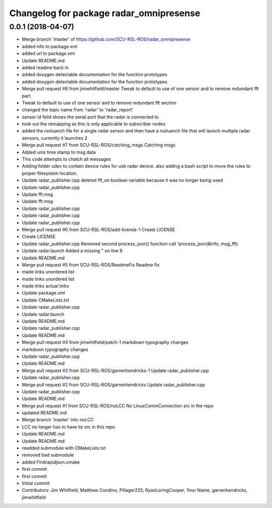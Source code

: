 ^^^^^^^^^^^^^^^^^^^^^^^^^^^^^^^^^^^^^^^^
Changelog for package radar_omnipresense
^^^^^^^^^^^^^^^^^^^^^^^^^^^^^^^^^^^^^^^^

0.0.1 (2018-04-07)
------------------
* Merge branch 'master' of https://github.com/SCU-RSL-ROS/radar_omnipresense
* added info to package.xml
* added url to package.xml
* Update README.md
* added readme back in
* added doxygen detectable documentation for the function prototypes
* added doxygen detectable documentation for the function prototypes
* Merge pull request `#8 <https://github.com/SCU-RSL-ROS/radar_omnipresense/issues/8>`_ from jimwhitfield/master
  Tweak to default to use of one sensor and to remove redundant fft part
* Tweak to default to use of one sensor and to remove redundant fft section
* changed the topic name from 'radar' to 'radar_report'
* sensor id feild shows the serial port that the radar is connected to
* took out the remapping as this is only applicable to subscriber nodes
* added the rosluanch file for a single radar sensor and then have a rosluanch file that will launch multiple radar sensors, currently it launches 2
* Merge pull request `#7 <https://github.com/SCU-RSL-ROS/radar_omnipresense/issues/7>`_ from SCU-RSL-ROS/catching_msgs
  Catching msgs
* Added unix time stamp to msg data
* This code attempts to chatch all messages
* Adding folder udev to contain device rules for usb radar device. also adding a bash script to move the rules to proper filesystem location.
* Update radar_publisher.cpp
  deleted fft_on boolean variable because it was no longer being used
* Update radar_publisher.cpp
* Update fft.msg
* Update fft.msg
* Update radar_publisher.cpp
* Update radar_publisher.cpp
* Update radar_publisher.cpp
* Merge pull request `#6 <https://github.com/SCU-RSL-ROS/radar_omnipresense/issues/6>`_ from SCU-RSL-ROS/add-license-1
  Create LICENSE
* Create LICENSE
* Update radar_publisher.cpp
  Removed second process_json() function call 'process_json(&info, msg_fft)
* Update radar.launch
  Added a missing " on line 9
* Update README.md
* Merge pull request `#5 <https://github.com/SCU-RSL-ROS/radar_omnipresense/issues/5>`_ from SCU-RSL-ROS/ReadmeFix
  Readme fix
* made links unordered list
* made links unordered list
* made links actual links
* Update package.xml
* Update CMakeLists.txt
* Update radar_publisher.cpp
* Update radar.launch
* Update README.md
* Update radar_publisher.cpp
* Update README.md
* Merge pull request `#4 <https://github.com/SCU-RSL-ROS/radar_omnipresense/issues/4>`_ from jimwhitfield/patch-1
  markdown typography changes
* markdown typography changes
* Update radar_publisher.cpp
* Update README.md
* Merge pull request `#3 <https://github.com/SCU-RSL-ROS/radar_omnipresense/issues/3>`_ from SCU-RSL-ROS/garrenhendricks-1
  Update radar_publisher.cpp
* Update radar_publisher.cpp
* Merge pull request `#2 <https://github.com/SCU-RSL-ROS/radar_omnipresense/issues/2>`_ from SCU-RSL-ROS/garrenhendricks
  Update radar_publisher.cpp
* Update radar_publisher.cpp
* Update README.md
* Merge pull request `#1 <https://github.com/SCU-RSL-ROS/radar_omnipresense/issues/1>`_ from SCU-RSL-ROS/noLCC
  No LinuxCommConnection src in the repo
* updated README.md
* Merge branch 'master' into noLCC
* LCC no longer has to have its src in this repo
* Update README.md
* Update README.md
* readded submodule with CMakeLists.txt
* removed bad submodule
* added Findrapidjson.cmake
* first commit
* first commit
* Initial commit
* Contributors: Jim Whitfield, Matthew Condino, Pillager225, RyanLoringCooper, Your Name, garrenhendricks, jimwhitfield
